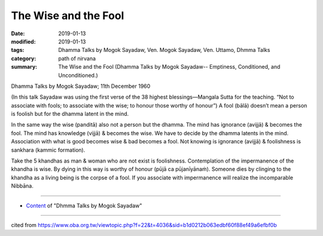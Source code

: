 ==========================================
The Wise and the Fool
==========================================

:date: 2019-01-13
:modified: 2019-01-13
:tags: Dhamma Talks by Mogok Sayadaw, Ven. Mogok Sayadaw, Ven. Uttamo, Dhmma Talks
:category: path of nirvana
:summary: The Wise and the Fool (Dhamma Talks by Mogok Sayadaw-- Emptiness, Conditioned, and Unconditioned.)

Dhamma Talks by Mogok Sayadaw; 11th December 1960

(In this talk Sayadaw was using the first verse of the 38 highest blessings—Mangala Sutta for the teaching. “Not to associate with fools; to associate with the wise; to honour those worthy of honour”) A fool (bālā) doesn’t mean a person is foolish but for the dhamma latent in the mind. 

In the same way the wise (panditā) also not a person but the dhamma. The mind has ignorance (avijjā) & becomes the fool. The mind has knowledge (vijjā) & becomes the wise. We have to decide by the dhamma latents in the mind. Association with what is good becomes wise & bad becomes a fool. Not knowing is ignorance (avijjā) & foolishness is sankhara (kammic formation). 

Take the 5 khandhas as man & woman who are not exist is foolishness. Contemplation of the impermanence of the khandha is wise. By dying in this way is worthy of honour (pūjā ca pūjanīyānaṁ). Someone dies by clinging to the khandha as a living being is the corpse of a fool. If you associate with impermanence will realize the incomparable Nibbāna.

------

- `Content <{filename}../publication-of-ven-uttamo%zh.rst#dhmma-talks-by-mogok-sayadaw>`__ of "Dhmma Talks by Mogok Sayadaw"

------

cited from https://www.oba.org.tw/viewtopic.php?f=22&t=4036&sid=b1d0212b063edbf60f88ef49a6efbf0b

..
  2019-01-12  create rst; post on 01-13
  https://mogokdhammatalks.blog/